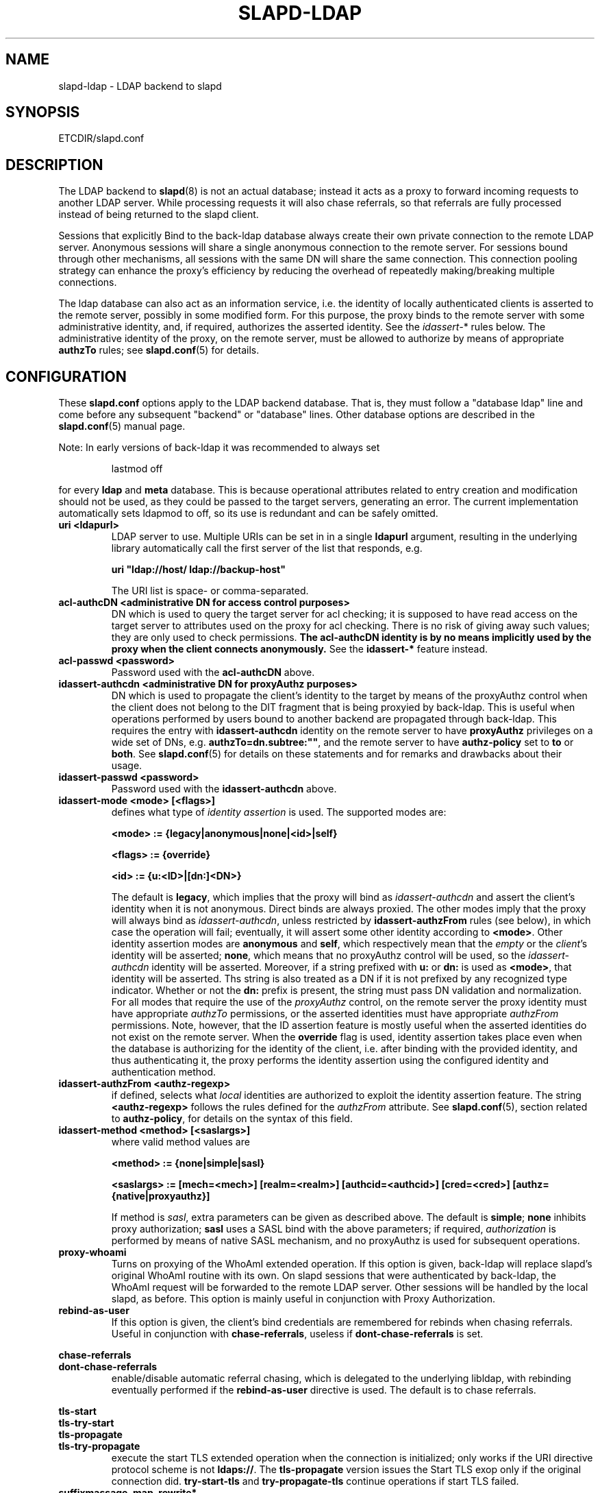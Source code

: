 .TH SLAPD-LDAP 5 "RELEASEDATE" "OpenLDAP LDVERSION"
.\" Copyright 1998-2005 The OpenLDAP Foundation All Rights Reserved.
.\" Copying restrictions apply.  See COPYRIGHT/LICENSE.
.\" $OpenLDAP$
.SH NAME
slapd-ldap \- LDAP backend to slapd
.SH SYNOPSIS
ETCDIR/slapd.conf
.SH DESCRIPTION
The LDAP backend to
.BR slapd (8)
is not an actual database; instead it acts as a proxy to forward incoming
requests to another LDAP server. While processing requests it will also
chase referrals, so that referrals are fully processed instead of being
returned to the slapd client.

Sessions that explicitly Bind to the back-ldap database always create their
own private connection to the remote LDAP server. Anonymous sessions will
share a single anonymous connection to the remote server. For sessions bound
through other mechanisms, all sessions with the same DN will share the
same connection. This connection pooling strategy can enhance the proxy's
efficiency by reducing the overhead of repeatedly making/breaking multiple
connections.

The ldap database can also act as an information service, i.e. the identity
of locally authenticated clients is asserted to the remote server, possibly
in some modified form.
For this purpose, the proxy binds to the remote server with some 
administrative identity, and, if required, authorizes the asserted identity.
See the 
.IR idassert- *
rules below.
The administrative identity of the proxy, on the remote server, must be 
allowed to authorize by means of appropriate
.B authzTo
rules; see 
.BR slapd.conf (5)
for details.

.SH CONFIGURATION
These
.B slapd.conf
options apply to the LDAP backend database.
That is, they must follow a "database ldap" line and come before any
subsequent "backend" or "database" lines.
Other database options are described in the
.BR slapd.conf (5)
manual page.
.LP
Note: In early versions of back-ldap it was recommended to always set
.LP
.RS
.nf
lastmod  off
.fi
.RE
.LP
for every
.B ldap
and
.B meta
database.
This is because operational attributes related to entry creation and
modification should not be used, as they could be passed to the target
servers, generating an error.
The current implementation automatically sets ldapmod to off, so its use
is redundant and can be safely omitted.
.TP
.B uri <ldapurl>
LDAP server to use.  Multiple URIs can be set in in a single
.B ldapurl
argument, resulting in the underlying library automatically 
call the first server of the list that responds, e.g. 

\fBuri "ldap://host/ ldap://backup-host"\fP

The URI list is space- or comma-separated.
.\".TP
.\".B server <hostport>
.\"Obsolete option; same as `uri ldap://<hostport>/'.
.TP
.B acl-authcDN "<administrative DN for access control purposes>"
DN which is used to query the target server for acl checking; it
is supposed to have read access on the target server to attributes used
on the proxy for acl checking.
There is no risk of giving away such values; they are only used to
check permissions.
.B The acl-authcDN identity is by no means implicitly used by the proxy 
.B when the client connects anonymously.
See the
.B idassert-*
feature instead.
.TP
.B acl-passwd <password>
Password used with the
.B 
acl-authcDN
above.
.TP
.B idassert-authcdn "<administrative DN for proxyAuthz purposes>"
DN which is used to propagate the client's identity to the target
by means of the proxyAuthz control when the client does not
belong to the DIT fragment that is being proxyied by back-ldap.
This is useful when operations performed by users bound to another 
backend are propagated through back-ldap.
This requires the entry with 
.B idassert-authcdn
identity on the remote server to have
.B proxyAuthz
privileges on a wide set of DNs, e.g.
.BR authzTo=dn.subtree:"" ,
and the remote server to have
.B authz-policy
set to 
.B to
or 
.BR both .
See 
.BR slapd.conf (5)
for details on these statements and for remarks and drawbacks about
their usage.
.TP
.B idassert-passwd <password>
Password used with the
.B idassert-authcdn
above.
.TP
.B idassert-mode <mode> [<flags>]
defines what type of
.I identity assertion
is used.
The supported modes are:

\fB<mode> := {legacy|anonymous|none|<id>|self}\fP

\fB<flags> := {override}\fP

\fB<id> := {u:<ID>|[dn:]<DN>}\fP

The default is 
.BR legacy ,
which implies that the proxy will bind as
.I idassert-authcdn
and assert the client's identity when it is not anonymous.
Direct binds are always proxied.
The other modes imply that the proxy will always bind as 
.IR idassert-authcdn ,
unless restricted by
.BR idassert-authzFrom
rules (see below), in which case the operation will fail;
eventually, it will assert some other identity according to
.BR <mode> .
Other identity assertion modes are
.BR anonymous
and
.BR self ,
which respectively mean that the 
.I empty 
or the 
.IR client 's 
identity
will be asserted;
.BR none ,
which means that no proxyAuthz control will be used, so the
.I idassert-authcdn
identity will be asserted.
Moreover, if a string prefixed with
.B u:
or 
.B dn:
is used as 
.BR <mode> ,
that identity will be asserted.
Ths string is also treated as a DN if it is not prefixed
by any recognized type indicator.  Whether or not the 
.B dn: 
prefix is present, the string must pass DN validation and normalization.
For all modes that require the use of the
.I proxyAuthz 
control, on the remote server the proxy identity must have appropriate 
.I authzTo
permissions, or the asserted identities must have appropriate
.I authzFrom 
permissions.  Note, however, that the ID assertion feature is mostly 
useful when the asserted identities do not exist on the remote server.
When the 
.B override
flag is used, identity assertion takes place even when the database
is authorizing for the identity of the client, i.e. after binding
with the provided identity, and thus authenticating it, the proxy
performs the identity assertion using the configured identity and
authentication method.
.RE
.TP
.B idassert-authzFrom <authz-regexp>
if defined, selects what
.I local
identities are authorized to exploit the identity assertion feature.
The string
.B <authz-regexp>
follows the rules defined for the
.I authzFrom
attribute.
See 
.BR slapd.conf (5),
section related to
.BR authz-policy ,
for details on the syntax of this field.
.TP
.B idassert-method <method> [<saslargs>]
where valid method values are

\fB<method> := {none|simple|sasl}\fP

\fB<saslargs> := [mech=<mech>] [realm=<realm>] [authcid=<authcid>] [cred=<cred>] [authz={native|proxyauthz}]\fP

If method is 
.IR sasl ,
extra parameters can be given as described above.
The default is
.BR simple ;
.B none
inhibits proxy authorization;
.B sasl
uses a SASL bind with the above parameters; if required,
.I authorization
is performed by means of native SASL mechanism, and no proxyAuthz
is used for subsequent operations.
.RE
.TP
.B proxy-whoami
Turns on proxying of the WhoAmI extended operation. If this option is
given, back-ldap will replace slapd's original WhoAmI routine with its
own. On slapd sessions that were authenticated by back-ldap, the WhoAmI
request will be forwarded to the remote LDAP server. Other sessions will
be handled by the local slapd, as before. This option is mainly useful
in conjunction with Proxy Authorization.
.TP
.B rebind-as-user
If this option is given, the client's bind credentials are remembered
for rebinds when chasing referrals.  Useful in conjunction with
\fBchase-referrals\fP, useless if \fBdont-chase-referrals\fP is set.
.LP
.B chase-referrals
.br
.B dont-chase-referrals
.RS
enable/disable automatic referral chasing, which is delegated to the
underlying libldap, with rebinding eventually performed if the
\fBrebind-as-user\fP directive is used.  The default is to chase referrals.
.RE

.LP
.B tls-start
.br
.B tls-try-start
.br
.B tls-propagate
.br
.B tls-try-propagate
.RS
execute the start TLS extended operation when the connection is initialized;
only works if the URI directive protocol scheme is not \fBldaps://\fP.
The \fBtls-propagate\fP version issues the Start TLS exop only if the original
connection did.
\fBtry-start-tls\fP and \fBtry-propagate-tls\fP continue operations
if start TLS failed.
.RE




.TP
.\".B suffixmassage <suffix> <massaged (remote) suffix>
.\"DNs ending with <suffix> in a request are changed to end with <remote
.\"suffix> before sending the request to the remote server, and <remote
.\"suffix> in the results are changed back to <suffix> before returning
.\"them to the client.
.\"The <suffix> field must be defined as a valid suffix
.\"for the current database.
.\".TP
.\".B map "{attribute | objectclass} [<local name> | *] {<foreign name> | *}"
.\"Map attribute names and object classes from the foreign server to
.\"different values on the local slapd.
.\"The reason is that some attributes might not be part of the local
.\"slapd's schema, some attribute names might be different but serve the
.\"same purpose, etc.
.\"If local or foreign name is `*', the name is preserved.
.\"If local name is omitted, the foreign name is removed.
.\"Unmapped names are preseved if both local and foreign name are `*',
.\"and removed if local name is omitted and foreign name is `*'.
.\".TP
.\".B rewrite*
.\"The rewrite options are described in the "REWRITING" section of the
.\".BR slapd-meta (5)
.\"manual page.
.TP
.B suffixmassage, map, rewrite*
These directives are no longer supported by back-ldap; their 
functionality is now delegated to the
.B rwm
overlay; see
.BR slapo-rwm (5)
for details.
However, to ease update from existing configurations, back-ldap still 
recognizes them and automatically instantiates the
.B rwm
overlay if available and not instantiated yet.
This behavior may change in the future.
.\".SH EXAMPLES
.\"The following directives map the object class `groupOfNames' to
.\"the object class `groupOfUniqueNames' and the attribute type
.\"`member' to the attribute type `uniqueMember':
.\".LP
.\".RS
.\".nf
.\"map objectclass groupOfNames groupOfUniqueNames
.\"map attribute uniqueMember member
.\".fi
.\".RE
.\".LP
.\"This presents a limited attribute set from the foreign
.\"server:
.\".LP
.\".RS
.\".nf
.\"map attribute cn *
.\"map attribute sn *
.\"map attribute manager *
.\"map attribute description *
.\"map attribute *
.\".fi
.\".RE
.\".LP
.\"These lines map cn, sn, manager, and description to themselves, and 
.\"any other attribute gets "removed" from the object before it is sent 
.\"to the client (or sent up to the LDAP server).  This is obviously a 
.\"simplistic example, but you get the point.
.SH PROXY CACHE OVERLAY
The proxy cache overlay 
allows caching of LDAP search requests (queries) in a local database.
See 
.BR slapo-pcache (5)
for details.
.SH FILES
.TP
ETCDIR/slapd.conf
default slapd configuration file
.SH SEE ALSO
.BR slapd.conf (5),
.BR slapd\-meta (5),
.BR slapo\-pcache (5),
.BR slapo\-rwm (5),
.BR slapd (8),
.BR ldap (3).
.SH AUTHOR
Howard Chu, with enhancements by Pierangelo Masarati 
